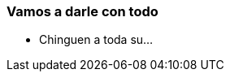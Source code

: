 ifndef::imagesdir[:imagesdir: images]
ifndef::sourcedir[:sourcedir: ../java]
ifdef::backend-pdf[:imagesdir: {outdir}/{imagesdir}]


=== Vamos a darle con todo

- Chinguen a toda su...

